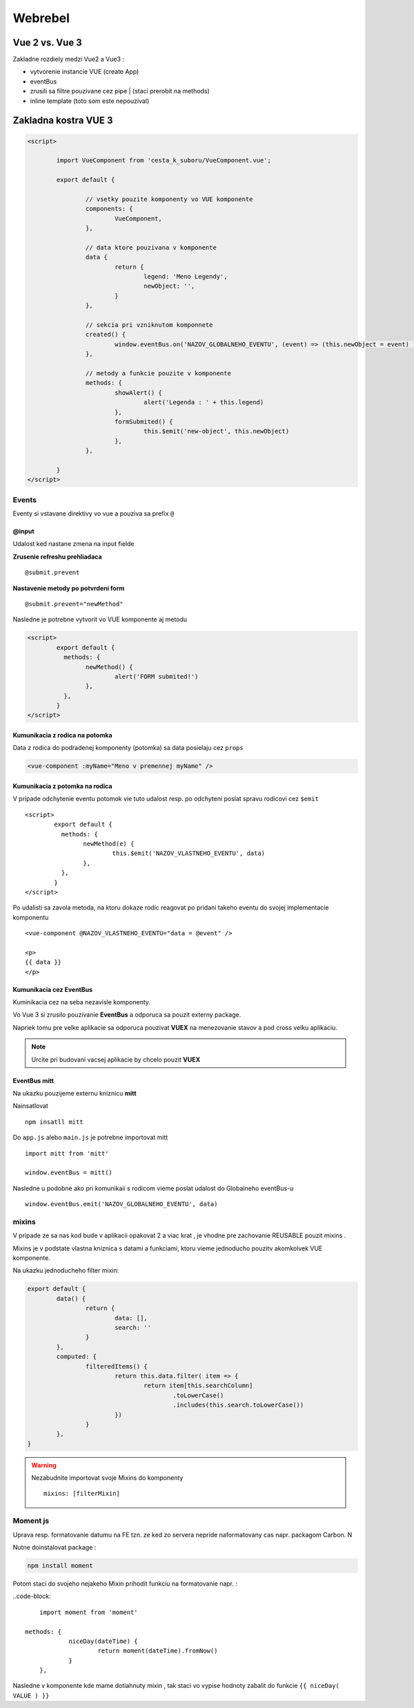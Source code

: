 ********
Webrebel
********

Vue 2 vs. Vue 3
===============

Zakladne rozdiely medzi Vue2 a Vue3 :

* vytvorenie instancie VUE (create App)
* eventBus
* zrusili sa filtre pouzivane cez pipe | (staci prerobit na methods)
* inline template (toto som este nepouzival)

Zakladna kostra VUE 3
=====================

.. code-block::

	<script>

		import VueComponent from 'cesta_k_suboru/VueComponent.vue';

		export default {

			// vsetky pouzite komponenty vo VUE komponente
			components: {
				VueComponent,
			},

			// data ktore pouzivana v komponente
			data {
				return {
					legend: 'Meno Legendy',
					newObject: '',
				}
			},

			// sekcia pri vzniknutom komponnete
			created() {
				window.eventBus.on('NAZOV_GLOBALNEHO_EVENTU', (event) => (this.newObject = event) )
			},

			// metody a funkcie pouzite v komponente
			methods: {
				showAlert() {
					alert('Legenda : ' + this.legend)
				},
				formSubmited() {
					this.$emit('new-object', this.newObject)
				},
			},

		}
	</script>

Events
------

Eventy si vstavane direktivy vo vue a pouziva sa prefix ``@``

@input
^^^^^^
Udalost ked nastane zmena na input fielde

**Zrusenie refreshu prehliadaca**

::

	@submit.prevent

**Nastavenie metody po potvrdeni form** ::

	@submit.prevent="newMethod"

Nasledne je potrebne vytvorit vo VUE komponente aj metodu

.. code-block::

	<script>
		export default {
		  methods: {
			newMethod() {
				alert('FORM submited!')
			},
		  },
		}
	</script>

Kumunikacia z rodica na potomka
^^^^^^^^^^^^^^^^^^^^^^^^^^^^^^^

Data z rodica do podradenej komponenty (potomka) sa data posielaju cez ``props``

.. code-block::

	<vue-component :myName="Meno v premennej myName" />

Kumunikacia z potomka na rodica
^^^^^^^^^^^^^^^^^^^^^^^^^^^^^^^
V pripade odchytenie eventu potomok vie tuto udalost resp. po odchyteni poslat spravu rodicovi cez ``$emit`` ::

	<script>
		export default {
		  methods: {
			newMethod(e) {
				this.$emit('NAZOV_VLASTNEHO_EVENTU', data)
			},
		  },
		}
	</script>

Po udalisti sa zavola metoda, na ktoru dokaze rodic reagovat po pridani takeho eventu do svojej implementacie komponentu ::

	<vue-component @NAZOV_VLASTNEHO_EVENTU="data = @event" />

	<p>
	{{ data }}
	</p>

Kumunikacia cez EventBus
^^^^^^^^^^^^^^^^^^^^^^^^

Kuminikacia cez na seba nezavisle komponenty.

Vo Vue 3 si zrusilo pouzivanie **EventBus** a odporuca sa pouzit externy package.

Napriek tomu pre velke aplikacie sa odporuca pouzivat **VUEX** na menezovanie stavov a pod cross velku aplikaciu.


.. note::

	Urcite pri budovani vacsej aplikacie by chcelo pouzit **VUEX**


EventBus mitt
^^^^^^^^^^^^^

Na ukazku pouzijeme externu kniznicu **mitt**

Nainsatlovat ::

	npm insatll mitt

Do ``app.js`` alebo ``main.js`` je potrebne importovat mitt ::

	import mitt from 'mitt'

	window.eventBus = mitt()

Nasledne u podobne ako pri komunikaii s rodicom vieme poslat udalost do Globalneho eventBus-u ::

	window.eventBus.emit('NAZOV_GLOBALNEHO_EVENTU', data)

mixins
------

V pripade ze sa nas kod bude v aplikacii opakovat 2 a viac krat , je vhodne pre zachovanie REUSABLE pouzit mixins .

Mixins je v podstate vlastna kniznica s datami a funkciami, ktoru vieme jednoducho pouzitv akomkolvek VUE komponente.

Na ukazku jednoducheho filter mixin:

.. code-block::

	export default {
		data() {
			return {
				data: [],
				search: ''
			}
		},
		computed: {
			filteredItems() {
				return this.data.filter( item => {
					return item[this.searchColumn]
						.toLowerCase()
						.includes(this.search.toLowerCase())
				})
			}
		},
	}

.. warning::

	Nezabudnite importovat svoje Mixins do komponenty ::

		    mixins: [filterMixin]

Moment js
---------

Uprava resp. formatovanie datumu na FE tzn.  ze ked zo servera nepride naformatovany cas napr. packagom Carbon. N

Nutne doinstalovat package :

.. code-block:: console

	npm install moment

Potom staci do svojeho nejakeho Mixin prihodit funkciu na formatovanie napr. :

..code-block::

		import moment from 'moment'

	    methods: {
			niceDay(dateTime) {
				return moment(dateTime).fromNow()
			}
		},

Nasledne v komponente kde mame dotiahnuty mixin , tak staci vo vypise hodnoty zabalit do funkcie ``{{ niceDay( VALUE ) }}``
